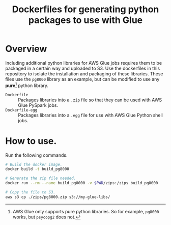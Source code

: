 #+Title: Dockerfiles for generating python packages to use with Glue


* Overview
Including additional python libraries for AWS Glue jobs requires them to be packaged in a certain way and uploaded to S3. Use the dockerfiles in this repository to isolate the installation and packaging of these libraries. These files use the =pg8000= library as an example, but can be modified to use any *pure*[fn:1] python library.

- =Dockerfile= :: Packages libraries into a =.zip= file so that they can be used with AWS Glue PySpark jobs.
- =Dockerfile-egg= :: Packages libraries into a =.egg= file for use with AWS Glue Python shell jobs.


* How to use.

Run the following commands.

#+BEGIN_SRC bash
# Build the docker image.
docker build -t build_pg8000

# Generate the zip file needed.
docker run --rm --name build_pg8000 -v $PWD/zips:/zips build_pg8000

# Copy the file to S3.
aws s3 cp ./zips/pg8000.zip s3://my-glue-libs/
#+END_SRC


[fn:1] AWS Glue only supports pure python libraries. So for example, =pg8000= works, but =psycopg2= does not.
